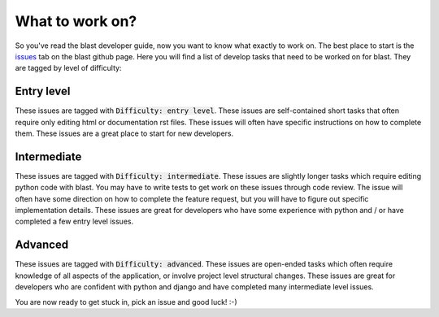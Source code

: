 What to work on?
================

So you've read the blast developer guide, now you want to know what exactly to
work on. The best place to start is the
`issues <https://github.com/astrophpeter/blast/issues>`_ tab on the blast github
page. Here you will find a list of develop tasks that need to be worked on for
blast. They are tagged by level of difficulty:

Entry level
-----------

These issues are tagged with :code:`Difficulty: entry level`. These issues are
self-contained short tasks that often require only editing html or documentation
rst files. These issues will often have specific instructions on how to complete
them. These issues are a great place to start for new developers.

Intermediate
------------

These issues are tagged with :code:`Difficulty: intermediate`. These issues are
slightly longer tasks which require editing python code with blast. You may have
to write tests to get work on these issues through code review. The issue will
often have some direction on how to complete the feature request, but you will
have to figure out specific implementation details. These issues are great for
developers who have some experience with python and / or have completed
a few entry level issues.

Advanced
--------

These issues are tagged with :code:`Difficulty: advanced`. These issues are
open-ended tasks which often require knowledge of all aspects of the application,
or involve project level structural changes. These issues are great for
developers who are confident with python and django and have completed
many intermediate level issues.


You are now ready to get stuck in, pick an issue and good luck! :-)

